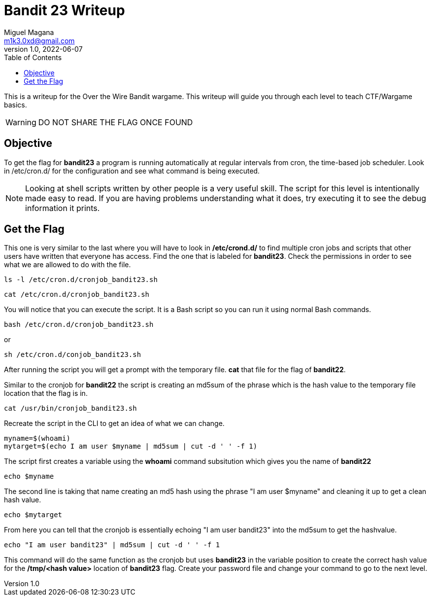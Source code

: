= Bandit 23 Writeup
Miguel Magana <m1k3.0xd@gmail.com>
v1.0, 2022-06-07
:toc: auto

This is a writeup for the Over the Wire Bandit wargame. This writeup will guide you through each level to teach CTF/Wargame basics.

WARNING: DO NOT SHARE THE FLAG ONCE FOUND

== Objective
To get the flag for *bandit23* a program is running automatically at regular intervals from cron, the time-based job scheduler. Look in /etc/cron.d/ for the configuration and see what command is being executed.

NOTE: Looking at shell scripts written by other people is a very useful skill. The script for this level is intentionally made easy to read. If you are having problems understanding what it does, try executing it to see the debug information it prints.

== Get the Flag
This one is very similar to the last where you will have to look in */etc/crond.d/* to find multiple cron jobs and scripts that other users have written that everyone has access. Find the one that is labeled for *bandit23*. Check the permissions in order to see what we are allowed to do with the file.

 ls -l /etc/cron.d/cronjob_bandit23.sh

 cat /etc/cron.d/cronjob_bandit23.sh

You will notice that you can execute the script. It is a Bash script so you can run it using normal Bash commands.

 bash /etc/cron.d/cronjob_bandit23.sh

or

 sh /etc/cron.d/conjob_bandit23.sh

After running the script you will get a prompt with the temporary file. *cat* that file for the flag of *bandit22*. 

Similar to the cronjob for *bandit22* the script is creating an md5sum of the phrase which is the hash value to the temporary file location that the flag is in.

 cat /usr/bin/cronjob_bandit23.sh

Recreate the script in the CLI to get an idea of what we can change.

 myname=$(whoami)
 mytarget=$(echo I am user $myname | md5sum | cut -d ' ' -f 1)

The script first creates a variable using the *whoami* command subsitution which gives you the name of *bandit22*

 echo $myname

The second line is taking that name creating an md5 hash using the phrase "I am user $myname" and cleaning it up to get a clean hash value.

 echo $mytarget

From here you can tell that the cronjob is essentially echoing "I am user bandit23" into the md5sum to get the hashvalue.

 echo "I am user bandit23" | md5sum | cut -d ' ' -f 1

This command will do the same function as the cronjob but uses *bandit23* in the variable position to create the correct hash value for the */tmp/<hash value>* location of *bandit23* flag. Create your password file and change your command to go to the next level.




